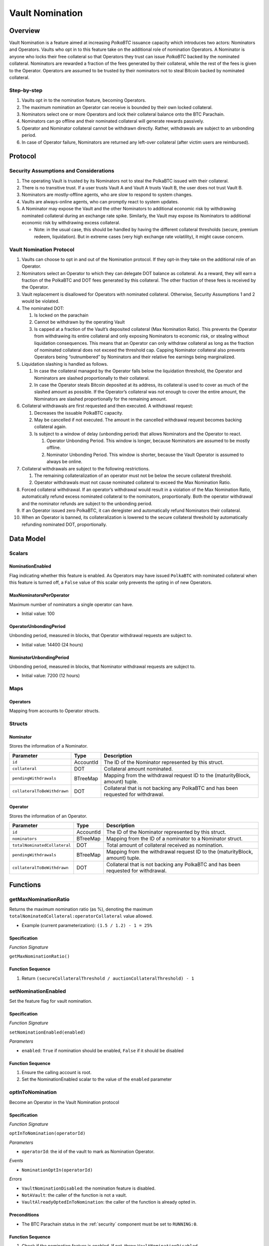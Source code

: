 .. _vault_nomination:

Vault Nomination
================

Overview
~~~~~~~~
Vault Nomination is a feature aimed at increasing `PolkaBTC` issuance capacity which introduces two actors: Nominators and Operators.
Vaults who opt in to this feature take on the additional role of nomination Operators. 
A Nominator is anyone who locks their free collateral so that Operators they trust can issue `PolkaBTC` backed by the nominated collateral.
Nominators are rewarded a fraction of the fees generated by their collateral, while the rest of the fees is given to the Operator.
Operators are assumed to be trusted by their nominators not to steal Bitcoin backed by nominated collateral.


Step-by-step
------------

#. Vaults opt in to the nomination feature, becoming Operators.
#. The maximum nomination an Operator can receive is bounded by their own locked collateral.
#. Nominators select one or more Operators and lock their collateral balance onto the BTC Parachain.
#. Nominators can go offline and their nominated collateral will generate rewards passively.
#. Operator and Nominator collateral cannot be withdrawn directly. Rather, withdrawals are subject to an unbonding period.
#. In case of Operator failure, Nominators are returned any left-over collateral (after victim users are reimbursed).


Protocol
~~~~~~~~


Security Assumptions and Considerations
---------------------------------------

#. The operating Vault is trusted by its Nominators not to steal the PolkaBTC issued with their collateral.
#. There is no transitive trust. If a user trusts Vault A and Vault A trusts Vault B, the user does not trust Vault B.
#. Nominators are mostly-offline agents, who are slow to respond to system changes.
#. Vaults are always-online agents, who can promptly react to system updates.
#. A Nominator may expose the Vault and the other Nominators to additional economic risk by withdrawing nominated collateral during an exchange rate spike. Similarly, the Vault may expose its Nominators to additional economic risk by withdrawing excess collateral.
   
   * Note: in the usual case, this should be handled by having the different collateral thresholds (secure, premium redeem, liquidation). But in extreme cases (very high exchange rate volatility), it might cause concern.



Vault Nomination Protocol
-------------------------

#. Vaults can choose to opt in and out of the Nomination protocol. If they opt-in they take on the additional role of an Operator.
#. Nominators select an Operator to which they can delegate DOT balance as collateral. As a reward, they will earn a fraction of the PolkaBTC and DOT fees generated by this collateral. The other fraction of these fees is received by the Operator.
#. Vault replacement is disallowed for Operators with nominated collateral. Otherwise, Security Assumptions 1 and 2 would be violated.
#. The nominated DOT:

   #. Is locked on the parachain

   #. Cannot be withdrawn by the operating Vault

   #. Is capped at a fraction of the Vault’s deposited collateral (Max Nomination Ratio). This prevents the Operator from withdrawing its entire collateral and only exposing Nominators to economic risk, or stealing without liquidation consequences. This means that an Operator can only withdraw collateral as long as the fraction of nominated collateral does not exceed the threshold cap. Capping Nominator collateral also prevents Operators being “outnumbered” by Nominators and their relative fee earnings being marginalized.

#. Liquidation slashing is handled as follows.

   #. In case the collateral managed by the Operator falls below the liquidation threshold, the Operator and Nominators are slashed proportionally to their collateral.
   
   #. In case the Operator steals Bitcoin deposited at its address, its collateral is used to cover as much of the slashed amount as possible. If the Operator’s collateral was not enough to cover the entire amount, the Nominators are slashed proportionally for the remaining amount.

#. Collateral withdrawals are first requested and then executed. A withdrawal request:

   #. Decreases the issuable PolkaBTC capacity.
   
   #. May be cancelled if not executed. The amount in the cancelled withdrawal request becomes backing collateral again.
   
   #. Is subject to a window of delay (unbonding period) that allows Nominators and the Operator to react.

      #. Operator Unbonding Period. This window is longer, because Nominators are assumed to be mostly offline.
      
      #. Nominator Unbonding Period. This window is shorter, because the Vault Operator is assumed to always be online.

#. Collateral withdrawals are subject to the following restrictions.

   #. The remaining collateralization of an operator must not be below the secure collateral threshold.
   
   #. Operator withdrawals must not cause nominated collateral to exceed the Max Nomination Ratio.

#. Forced collateral withdrawal. If an operator’s withdrawal would result in a violation of the Max Nomination Ratio, automatically refund excess nominated collateral to the nominators, proportionally. Both the operator withdrawal and the nominator refunds are subject to the unbonding period.
#. If an Operator issued zero PolkaBTC, it can deregister and automatically refund Nominators their collateral.
#. When an Operator is banned, its collateralization is lowered to the secure collateral threshold by automatically refunding nominated DOT, proportionally.




Data Model
~~~~~~~~~~

Scalars
-------

NominationEnabled
.................

Flag indicating whether this feature is enabled. 
As Operators may have issued ``PolkaBTC`` with nominated collateral when this feature is turned off,
a ``False`` value of this scalar only prevents the opting in of new Operators.

MaxNominatorsPerOperator
........................

Maximum number of nominators a single operator can have.

- Initial value: 100

OperatorUnbondingPeriod
.......................

Unbonding period, measured in blocks, that Operator withdrawal requests are subject to.

- Initial value: 14400 (24 hours)

NominatorUnbondingPeriod
........................

Unbonding period, measured in blocks, that Nominator withdrawal requests are subject to.

- Initial value: 7200 (12 hours)

Maps
----

Operators
.........

Mapping from accounts to Operator structs.

Structs
-------

Nominator
.........

Stores the information of a Nominator.

.. tabularcolumns:: |l|l|L|

===========================  ==================  ========================================================
Parameter                    Type                Description
===========================  ==================  ========================================================
``id``                       AccountId           The ID of the Nominator represented by this struct.
``collateral``               DOT                 Collateral amount nominated.
``pendingWithdrawals``       BTreeMap            Mapping from the withdrawal request ID to the (maturityBlock, amount) tuple.
``collateralToBeWithdrawn``  DOT                 Collateral that is not backing any PolkaBTC and has been requested for withdrawal.
===========================  ==================  ========================================================


Operator
........

Stores the information of an Operator.

.. tabularcolumns:: |l|l|L|

============================  ==================  ========================================================
Parameter                     Type                Description
============================  ==================  ========================================================
``id``                        AccountId           The ID of the Nominator represented by this struct.
``nominators``                BTreeMap            Mapping from the ID of a nominator to a Nominator struct.
``totalNominatedCollateral``  DOT                 Total amount of collateral received as nomination.
``pendingWithdrawals``        BTreeMap            Mapping from the withdrawal request ID to the (maturityBlock, amount) tuple.
``collateralToBeWithdrawn``   DOT                 Collateral that is not backing any PolkaBTC and has been requested for withdrawal.
============================  ==================  ========================================================


Functions
~~~~~~~~~

.. _getMaxNominationRatio:

getMaxNominationRatio
----------------------

Returns the maximum nomination ratio (as %), denoting the maximum ``totalNominatedCollateral:operatorCollateral`` value allowed.

- Example (current parameterization): ``(1.5 / 1.2) - 1 = 25%``


Specification
.............

*Function Signature*

``getMaxNominationRatio()``

Function Sequence
.................

1. Return ``(secureCollateralThreshold / auctionCollateralThreshold) - 1``



.. _setNominationEnabled:

setNominationEnabled
--------------------

Set the feature flag for vault nomination.

Specification
.............

*Function Signature*

``setNominationEnabled(enabled)``

*Parameters*

* ``enabled``: ``True`` if nomination should be enabled, ``False`` if it should be disabled


Function Sequence
.................

1. Ensure the calling account is root.
2. Set the NominationEnabled scalar to the value of the ``enabled`` parameter


.. _optInToNomination:

optInToNomination
-----------------

Become an Operator in the Vault Nomination protocol

Specification
.............

*Function Signature*

``optInToNomination(operatorId)``

*Parameters*

* ``operatorId``: the id of the vault to mark as Nomination Operator.

*Events*

* ``NominationOptIn(operatorId)``

*Errors*

* ``VaultNominationDisabled``: the nomination feature is disabled.
* ``NotAVault``: the caller of the function is not a vault.
* ``VaultAlreadyOptedInToNomination``: the caller of the function is already opted in.

Preconditions
.............

* The BTC Parachain status in the :ref:`security` component must be set to ``RUNNING:0``.


Function Sequence
.................

1. Check if the nomination feature is enabled. If not, throw ``VaultNominationDisabled``.

2. Check if the caller is a vault. If not, throw ``NotAVault``.

3. Check if the caller is not already opted in to nomination. If not, throw ``VaultAlreadyOptedInToNomination``.

4. Instantiate an ``Operator`` struct.

5. Add the struct to the ``Operators`` mapping.


.. _optOutOfNomination:

optOutOfNomination
------------------

Deregister from being an Operator in the Vault Nomination protocol.

Specification
.............

*Function Signature*

``optOutOfNomination(operatorId)``

*Parameters*

* ``operatorId``: the id of the vault to deregister from the nomination feature.

*Events*

* ``NominationOptOut(operatorId)``

*Errors*

* ``VaultNotOptedInToNomination``: the caller is not an Operator.

Preconditions
.............

* The BTC Parachain status in the :ref:`security` component must be set to ``RUNNING:0``.


Function Sequence
.................

1. Check if the caller is a nomination Operator. If not, throw ``VaultNotOptedInToNomination``.

2. Immediately refund all nominated collateral, bypassing the unbonding period.

3. Remove caller from the ``Operators`` mapping.


.. _depositNominatedCollateral:

depositNominatedCollateral
--------------------------

Nominate collateral to a selected Operator.

Specification
.............

*Function Signature*

``depositNominatedCollateral(nominatorId, operatorId, amount)``

*Parameters*

* ``nominatorId``: the id of the user nominating collateral.

* ``operatorId``: the id of the operator to receive the nomination.

* ``amount``: the amount of collateral to nominate.

*Events*

* ``IncreaseNominatedCollateral(nominatorId, operatorId, amount)``

*Errors*

* ``VaultNominationDisabled``: the nomination feature is disabled.

* ``VaultNotOptedInToNomination``: the vault is not an Operator.

* ``DepositViolatesMaxNominationRatio``: the `amount` of nomination would cause the Max Nomination Ratio to be exceeded for this `operatorId`.

* ``OperatorHasTooManyNominators``: the number of Nominators to the current Operator has reached `MaxNominatorsPerOperator`.

Preconditions
.............

* The BTC Parachain status in the :ref:`security` component must be set to ``RUNNING:0``.


Function Sequence
.................

1. Check if the nomination feature is enabled. If not, throw ``VaultNominationDisabled``.

2. Check if ``operatorId`` represents an operator. If not, throw ``VaultNotOptedInToNomination``.

3. Check that the additional nominated ``amount`` does not cause the Max Nomination Ratio to be exceeded. If not, throw ``DepositViolatesMaxNominationRatio``.

4. If the caller had no nomination to this Operator, check that the ``MaxNominatorsPerOperator`` would not be exceeded by receiving this nomination. If ``MaxNominatorsPerOperator`` would be exceeded, throw ``OperatorHasTooManyNominators``.

5. Update the ``Operator`` object to create or update the ``Nominator`` entry of the caller.

6. Move collateral from ``nominatorId`` to the ``backing_collateral`` of ``operatorId`` in the :ref:`Vault-registry`.


.. _requestOperatorCollateralWithdrawal:

requestOperatorCollateralWithdrawal
-----------------------------------

Request an operator collateral withdrawal, subject to an unbonding period.

Specification
.............

*Function Signature*

``requestOperatorCollateralWithdrawal(operatorId, amount)``

*Parameters*

* ``operatorId``: the id of the caller.

* ``amount``: the amount to withdraw.

*Events*

* ``RequestOperatorCollateralWithdrawal(requestId, operatorId, maturity, amount)``

*Errors*

* ``VaultNotOptedInToNomination``: the caller is not an Operator.
* ``InsufficientCollateral``: the caller has requested to withdraw more collateral than it owns.

Preconditions
.............

* The BTC Parachain status in the :ref:`security` component must be set to ``RUNNING:0``.


Function Sequence
.................

1. Check if ``operatorId`` is an operator. If not, throw ``VaultNotOptedInToNomination``.

2. Check if the operator has enough collateral of its own (excluding nominations). If not, throw ``InsufficientCollateral``.

3. Immediately refund, proportionally, nominated collateral that would cause the Max Nomination Ratio to be exceeded.

4. Add the withdrawal request to the ``pendingWithdrawals`` array in the ``Operator`` struct.

5. Decrease the ``backing_collateral`` of ``operatorId`` in the :ref:`Vault-registry`.



.. _requestNominatorCollateralWithdrawal:

requestNominatorCollateralWithdrawal
------------------------------------

Request a nominator collateral withdrawal, subject to an unbonding period.

Specification
.............

*Function Signature*

``requestNominatorCollateralWithdrawal(nominatorId, operatorId, amount)``

*Parameters*

* ``nominatorId``: the id of the requester.

* ``operatorId``: the id of the operator to withdraw from.

* ``amount``: the amount to withdraw.

*Events*

* ``RequestNominatorCollateralWithdrawal(requestId, nominatorId, operatorId, maturity, amount)``

*Errors*

* ``VaultNotOptedInToNomination``: the ``operatorId`` is not an Operator.

* ``NominatorNotFound``: the ``nominatorId`` is not a Nominator.

* ``TooLittleNominatedCollateral``: the caller has requested to withdraw more collateral than it owns.

Preconditions
.............

* The BTC Parachain status in the :ref:`security` component must be set to ``RUNNING:0``.


Function Sequence
.................

1. Check ``operatorId`` is an operator. If not, throw ``VaultNotOptedInToNomination``.

2. Check ``nominatorId`` is a nominator. If not, throw ``NominatorNotFound``.

3. Check if the caller has at least as much nominated collateral as ``amount``. If not, throw ``TooLittleNominatedCollateral``.

4. Add the withdrawal request to the ``pendingWithdrawals`` array in the ``Nominator`` struct for ``nominatorId``, inside the ``Operator`` struct of ``operatorId``.

5. Decrease the ``backing_collateral`` of ``operatorId`` in the :ref:`Vault-registry`.


.. _executeOperatorWithdrawal:

executeOperatorWithdrawal
-------------------------

Execute all matured (unbonded) withdrawal requests of an operator.

Specification
.............

*Function Signature*

``executeOperatorWithdrawal(operatorId)``

*Parameters*

* ``operatorId``: the id of the requester.

*Events*

* ``ExecuteOperatorCollateralWithdrawal(operatorId, unbondedCollateral)``

*Errors*

* ``VaultNotOptedInToNomination``: the ``operatorId`` is not an Operator.

* ``NoMaturedCollateral``: either no collateral withdrawal has been requested, or the requests have not matured yet.

Preconditions
.............

* The BTC Parachain status in the :ref:`security` component must be set to ``RUNNING:0``.


Function Sequence
.................

1. Check ``operatorId`` is an operator. If not, throw ``VaultNotOptedInToNomination``.

2. Iterate through the ``withdrawalRequests`` in the ``Operator`` struct to determine how much collateral was unbonded, removing matured requests.

3. If there is zero unbonded collateral, throw ``NoMaturedCollateral``.


.. _executeNominatorWithdrawal:

executeNominatorWithdrawal
--------------------------

Execute all matured (unbonded) withdrawal requests of a nominator.

Specification
.............

*Function Signature*

``executeNominatorWithdrawal(nominatorId, operatorId)``

*Parameters*

* ``nominatorId``: the id of the requester.

* ``operatorId``: the id of the operator.

*Events*

* ``ExecuteNominatorCollateralWithdrawal(nominatorId, operatorId, unbondedCollateral)``

*Errors*

* ``VaultNotOptedInToNomination``: the ``operatorId`` is not an Operator.

* ``NoMaturedCollateral``: either no collateral withdrawal has been requested, or the requests have not matured yet.

* ``NominatorNotFound``: the ``nominatorId`` is not a Nominator.

Preconditions
.............

* The BTC Parachain status in the :ref:`security` component must be set to ``RUNNING:0``.


Function Sequence
.................

1. Check ``operatorId`` is an operator. If not, throw ``VaultNotOptedInToNomination``.

2. Check ``nominatorId`` is a nominator. If not, throw ``NominatorNotFound``.

3. Iterate through the ``withdrawalRequests`` array in the ``Nominator`` struct inside the ``Operator`` struct for ``operatorId``. Determine how much collateral was unbonded, removing matured requests.

4. If there is zero unbonded collateral, throw ``NoMaturedCollateral``.



.. _cancelOperatorWithdrawal:

cancelOperatorWithdrawal
------------------------

Cancel an operator's withdrawal request.

Specification
.............

*Function Signature*

``cancelOperatorWithdrawal(operatorId, requestId)``

*Parameters*

* ``operatorId``: the id of the operator.

* ``requestId``: the id of the withdrawal request.

*Events*

* ``CancelOperatorCollateralWithdrawal(requestId, operatorId)``

*Errors*

* ``VaultNotOptedInToNomination``: the ``operatorId`` is not an Operator.

* ``WithdrawalRequestNotFound``: no withdrawal request found for the given id.

Preconditions
.............

* The BTC Parachain status in the :ref:`security` component must be set to ``RUNNING:0``.


Function Sequence
.................

1. Check ``operatorId`` is an operator. If not, throw ``VaultNotOptedInToNomination``.

2. Check ``requestId`` corresponds to an actual withdrawal request. If not, throw ``WithdrawalRequestNotFound``.

3. Remove the withdrawal request from the ``withdrawalRequests`` array in the ``Operator`` struct for ``operatorId``.

4. Increase the backing collateral of ``operatorId`` in the :ref:`Vault-registry` by the amount in the withdrawal request.


.. _cancelNominatorWithdrawal:

cancelNominatorWithdrawal
-------------------------

Cancel a nominator's withdrawal request.

Specification
.............

*Function Signature*

``cancelNominatorWithdrawal(nominatorId, operatorId, requestId)``

*Parameters*

* ``nominatorId``: the id of the nominator.

* ``operatorId``: the id of the operator.

* ``requestId``: the id of the withdrawal request.

*Events*

* ``CancelNominatorCollateralWithdrawal(requestId, nominatorId, operatorId)``

*Errors*

* ``VaultNotOptedInToNomination``: the ``operatorId`` is not an Operator.

* ``NominatorNotFound``: the ``nominatorId`` is not a Nominator.

* ``WithdrawalRequestNotFound``: no withdrawal request found for the given id.

Preconditions
.............

* The BTC Parachain status in the :ref:`security` component must be set to ``RUNNING:0``.


Function Sequence
.................

1. Check ``operatorId`` is an operator. If not, throw ``VaultNotOptedInToNomination``.

2. Check ``nominatorId`` is a nominator. If not, throw ``NominatorNotFound``.

3. Check ``requestId`` corresponds to an actual withdrawal request. If not, throw ``WithdrawalRequestNotFound``.

3. Remove the withdrawal request from the ``withdrawalRequests`` array in the ``Nominator`` struct inside the ``Operator`` struct for ``operatorId``.

4. Increase the backing collateral of ``operatorId`` in the :ref:`Vault-registry` by the amount in the withdrawal request.


Events
~~~~~~

NominationOptIn
---------------

*Event Signature*

``NominationOptIn(account)``

*Parameters*

* ``account``: the id of the operator who opten in

*Functions*

* :ref:`optInToNomination`


NominationOptOut
----------------

*Event Signature*

``NominationOptOut(account)``

*Parameters*

* ``account``: the id of the operator who opten out

*Functions*

* :ref:`optOutOfNomination`


IncreaseNominatedCollateral
---------------------------

*Event Signature*

``IncreaseNominatedCollateral(nominatorId, operatorId, amount)``

*Parameters*

* ``nominatorId``: the id of the nominator who is depositing collateral

* ``operatorId``: the id of the operator who receives the nomination

* ``amount``: the amount of nominated collateral

*Functions*

* :ref:`depositNominatedCollateral`


RequestOperatorCollateralWithdrawal
-----------------------------------

*Event Signature*

``RequestOperatorCollateralWithdrawal(requestId, operatorId, maturityBlock, amount)``

*Parameters*

* ``requestId``: the id of the request

* ``operatorId``: the id of the operator withdrawing collateral

* ``maturityBlock``: the block when the request can be executed

* ``amount``: the amount to withdraw

*Functions*

* :ref:`requestOperatorCollateralWithdrawal`


ExecuteOperatorCollateralWithdrawal
-----------------------------------

*Event Signature*

``ExecuteOperatorCollateralWithdrawal(operatorId, amount)``

*Parameters*

* ``operatorId``: the id of the operator withdrawing collateral

* ``amount``: the withdrawn amount 

*Functions*

* :ref:`executeOperatorWithdrawal`


CancelOperatorCollateralWithdrawal
----------------------------------

*Event Signature*

``CancelOperatorCollateralWithdrawal(requestId, operatorId)``

*Parameters*

* ``requestId``: the id of the withdrawal request to cancel

* ``operatorId``: the id of the operator who requested the withdrawal

*Functions*

* :ref:`cancelOperatorWithdrawal`


RequestNominatorCollateralWithdrawal
------------------------------------

*Event Signature*

``RequestNominatorCollateralWithdrawal(requestId, nominatorId, operatorId, maturityBlock, amount)``

*Parameters*

* ``requestId``: the id of the request

* ``nominatorId``: the id of the operator withdrawing collateral

* ``operatorId``: the id of the operator who nominated collateral is being withdrawn

* ``maturityBlock``: the block when the request can be executed

* ``amount``: the amount to withdraw

*Functions*

* :ref:`requestNominatorCollateralWithdrawal`


ExecuteNominatorCollateralWithdrawal
------------------------------------

*Event Signature*

``ExecuteNominatorCollateralWithdrawal(nominatorId, operatorId, amount)``

*Parameters*

* ``nominatorId``: the id of the operator withdrawing collateral

* ``operatorId``: the id of the operator who nominated collateral is being withdrawn

* ``amount``: the withdrawn amount 

*Functions*

* :ref:`executeNominatorWithdrawal`


CancelNominatorCollateralWithdrawal
-----------------------------------

*Event Signature*

``CancelNominatorCollateralWithdrawal(requestId, nominatorId, operatorId)``

*Parameters*

* ``requestId``: the id of the withdrawal request to cancel

* ``nominatorId``: the id of the nominator who requested the withdrawal

* ``operatorId``: the id of the operator who nominated collateral is being withdrawn

*Functions*

* :ref:`cancelNominatorWithdrawal`
